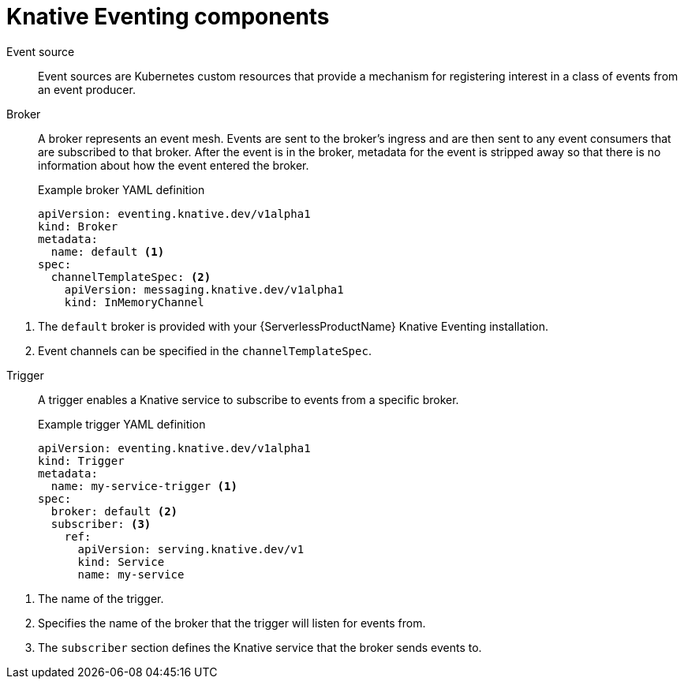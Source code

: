 // Module included in the following assemblies:
//
// * serverless-knative-eventing.adoc

[id="serverless-eventing-components_{context}"]
= Knative Eventing components

Event source:: Event sources are Kubernetes custom resources that provide a mechanism for registering interest in a class of events from an event producer.

// Add 'Channel' / 'Sinks / consumers'

Broker:: A broker represents an event mesh. Events are sent to the broker's ingress and are then sent to any event consumers that are subscribed to that broker.
After the event is in the broker, metadata for the event is stripped away so that there is no information about how the event entered the broker.
+
.Example broker YAML definition
----
apiVersion: eventing.knative.dev/v1alpha1
kind: Broker
metadata:
  name: default <1>
spec:
  channelTemplateSpec: <2>
    apiVersion: messaging.knative.dev/v1alpha1
    kind: InMemoryChannel
----

<1> The `default` broker is provided with your {ServerlessProductName} Knative Eventing installation.
<2> Event channels can be specified in the `channelTemplateSpec`.

// NOTE: this is being replaced. Update when details are available upstream.


Trigger:: A trigger enables a Knative service to subscribe to events from a specific broker.
+
.Example trigger YAML definition
----
apiVersion: eventing.knative.dev/v1alpha1
kind: Trigger
metadata:
  name: my-service-trigger <1>
spec:
  broker: default <2>
  subscriber: <3>
    ref:
      apiVersion: serving.knative.dev/v1
      kind: Service
      name: my-service
----

<1> The name of the trigger.
<2> Specifies the name of the broker that the trigger will listen for events from.
<3> The `subscriber` section defines the Knative service that the broker sends events to.

// == Next steps

// * Install Knative Eventing
// * Using event sources
// * Using brokers
// * Using channels
// * Using triggers
// add links: * For more details on writing assemblies, see the link:https://github.com/redhat-documentation/modular-docs#modular-documentation-reference-guide[Modular Documentation Reference Guide].
// * Install the Kafka event source
// * Install the Camel K event source
// * Integrate your AMQ Streams deployment with Knative Eventing using {ServerlessProductName}.
